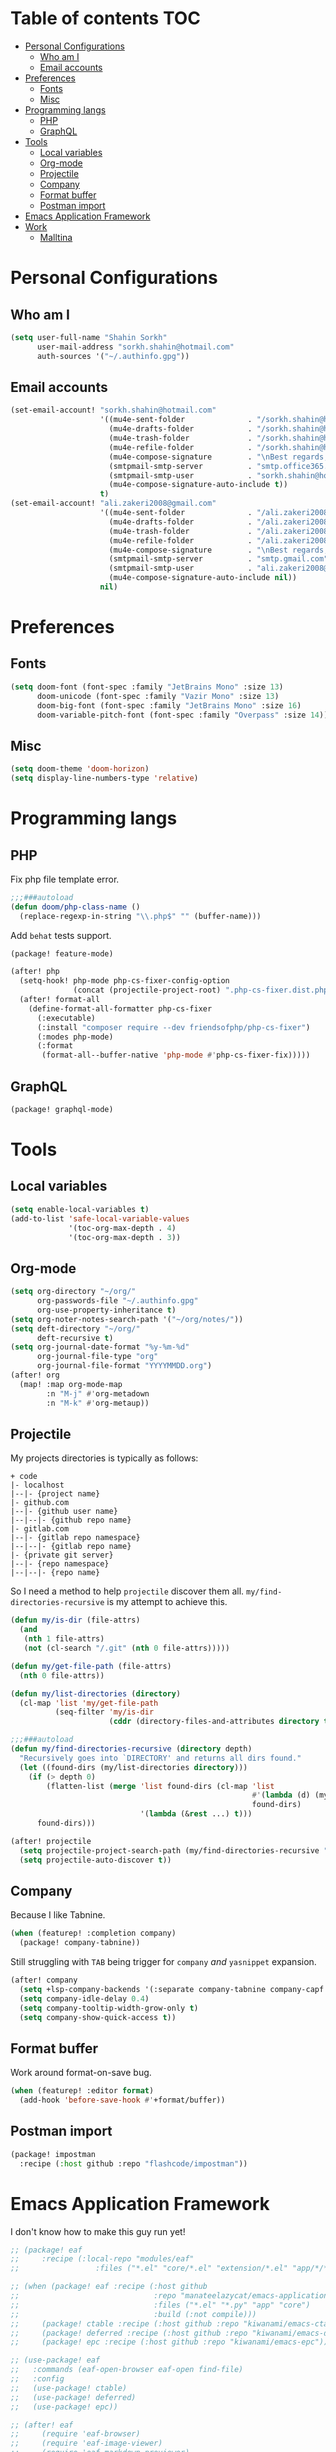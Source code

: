 * Table of contents :TOC:
- [[#personal-configurations][Personal Configurations]]
  - [[#who-am-i][Who am I]]
  - [[#email-accounts][Email accounts]]
- [[#preferences][Preferences]]
  - [[#fonts][Fonts]]
  - [[#misc][Misc]]
- [[#programming-langs][Programming langs]]
  - [[#php][PHP]]
  - [[#graphql][GraphQL]]
- [[#tools][Tools]]
  - [[#local-variables][Local variables]]
  - [[#org-mode][Org-mode]]
  - [[#projectile][Projectile]]
  - [[#company][Company]]
  - [[#format-buffer][Format buffer]]
  - [[#postman-import][Postman import]]
- [[#emacs-application-framework][Emacs Application Framework]]
- [[#work][Work]]
  - [[#malltina][Malltina]]

* Personal Configurations
** Who am I
#+begin_src emacs-lisp
(setq user-full-name "Shahin Sorkh"
      user-mail-address "sorkh.shahin@hotmail.com"
      auth-sources '("~/.authinfo.gpg"))
#+end_src
** Email accounts
#+begin_src emacs-lisp
(set-email-account! "sorkh.shahin@hotmail.com"
                    '((mu4e-sent-folder              . "/sorkh.shahin@hotmail.com/Sent")
                      (mu4e-drafts-folder            . "/sorkh.shahin@hotmail.com/Drafts")
                      (mu4e-trash-folder             . "/sorkh.shahin@hotmail.com/Deleted")
                      (mu4e-refile-folder            . "/sorkh.shahin@hotmail.com/All")
                      (mu4e-compose-signature        . "\nBest regards,\nShSo")
                      (smtpmail-smtp-server          . "smtp.office365.com")
                      (smtpmail-smtp-user            . "sorkh.shahin@hotmail.com")
                      (mu4e-compose-signature-auto-include t))
                    t)
(set-email-account! "ali.zakeri2008@gmail.com"
                    '((mu4e-sent-folder              . "/ali.zakeri2008@gmail.com/Sent Mail")
                      (mu4e-drafts-folder            . "/ali.zakeri2008@gmail.com/Drafts")
                      (mu4e-trash-folder             . "/ali.zakeri2008@gmail.com/Trash")
                      (mu4e-refile-folder            . "/ali.zakeri2008@gmail.com/All Mails")
                      (mu4e-compose-signature        . "\nBest regards,\nShSo")
                      (smtpmail-smtp-server          . "smtp.gmail.com")
                      (smtpmail-smtp-user            . "ali.zakeri2008@gmail.com")
                      (mu4e-compose-signature-auto-include nil))
                    nil)
#+end_src
* Preferences
** Fonts
#+begin_src emacs-lisp
(setq doom-font (font-spec :family "JetBrains Mono" :size 13)
      doom-unicode (font-spec :family "Vazir Mono" :size 13)
      doom-big-font (font-spec :family "JetBrains Mono" :size 16)
      doom-variable-pitch-font (font-spec :family "Overpass" :size 14))
#+end_src
** Misc
#+begin_src emacs-lisp
(setq doom-theme 'doom-horizon)
(setq display-line-numbers-type 'relative)
#+end_src
* Programming langs
** PHP
Fix php file template error.
#+begin_src emacs-lisp :tangle autoload.el
;;;###autoload
(defun doom/php-class-name ()
  (replace-regexp-in-string "\\.php$" "" (buffer-name)))
#+end_src
Add ~behat~ tests support.
#+begin_src emacs-lisp :tangle packages.el
(package! feature-mode)
#+end_src
#+begin_src emacs-lisp
(after! php
  (setq-hook! php-mode php-cs-fixer-config-option
              (concat (projectile-project-root) ".php-cs-fixer.dist.php"))
  (after! format-all
    (define-format-all-formatter php-cs-fixer
      (:executable)
      (:install "composer require --dev friendsofphp/php-cs-fixer")
      (:modes php-mode)
      (:format
       (format-all--buffer-native 'php-mode #'php-cs-fixer-fix)))))
#+end_src
** GraphQL
#+begin_src emacs-lisp :tangle packages.el
(package! graphql-mode)
#+end_src
* Tools
** Local variables
#+begin_src emacs-lisp
(setq enable-local-variables t)
(add-to-list 'safe-local-variable-values
             '(toc-org-max-depth . 4)
             '(toc-org-max-depth . 3))
#+end_src
** Org-mode
#+begin_src emacs-lisp
(setq org-directory "~/org/"
      org-passwords-file "~/.authinfo.gpg"
      org-use-property-inheritance t)
(setq org-noter-notes-search-path '("~/org/notes/"))
(setq deft-directory "~/org/"
      deft-recursive t)
(setq org-journal-date-format "%y-%m-%d"
      org-journal-file-type "org"
      org-journal-file-format "YYYYMMDD.org")
(after! org
  (map! :map org-mode-map
        :n "M-j" #'org-metadown
        :n "M-k" #'org-metaup))
#+end_src
** Projectile
My projects directories is typically as follows:
#+begin_example
+ code
|- localhost
|--|- {project name}
|- github.com
|--|- {github user name}
|--|--|- {github repo name}
|- gitlab.com
|--|- {gitlab repo namespace}
|--|--|- {gitlab repo name}
|- {private git server}
|--|- {repo namespace}
|--|--|- {repo name}
#+end_example
So I need a method to help =projectile= discover them all.
~my/find-directories-recursive~ is my attempt to achieve this.
#+begin_src emacs-lisp :tangle autoload.el
(defun my/is-dir (file-attrs)
  (and
   (nth 1 file-attrs)
   (not (cl-search "/.git" (nth 0 file-attrs)))))

(defun my/get-file-path (file-attrs)
  (nth 0 file-attrs))

(defun my/list-directories (directory)
  (cl-map 'list 'my/get-file-path
          (seq-filter 'my/is-dir
                      (cddr (directory-files-and-attributes directory t)))))

;;;###autoload
(defun my/find-directories-recursive (directory depth)
  "Recursively goes into `DIRECTORY' and returns all dirs found."
  (let ((found-dirs (my/list-directories directory)))
    (if (> depth 0)
        (flatten-list (merge 'list found-dirs (cl-map 'list
                                                      #'(lambda (d) (my/find-directories-recursive d (- depth 1)))
                                                      found-dirs)
                             '(lambda (&rest ...) t)))
      found-dirs)))
#+end_src
#+begin_src emacs-lisp
(after! projectile
  (setq projectile-project-search-path (my/find-directories-recursive "~/code" 3))
  (setq projectile-auto-discover t))
#+end_src
** Company
Because I like Tabnine.
#+begin_src emacs-lisp :tangle packages.el
(when (featurep! :completion company)
  (package! company-tabnine))
#+end_src
Still struggling with ~TAB~ being trigger for =company= /and/ =yasnippet= expansion.
#+begin_src emacs-lisp
(after! company
  (setq +lsp-company-backends '(:separate company-tabnine company-capf :with company-yasnippet))
  (setq company-idle-delay 0.4)
  (setq company-tooltip-width-grow-only t)
  (setq company-show-quick-access t))
#+end_src
** Format buffer
Work around format-on-save bug.
#+begin_src emacs-lisp
(when (featurep! :editor format)
  (add-hook 'before-save-hook #'+format/buffer))
#+end_src
** Postman import
#+begin_src emacs-lisp :tangle packages.el
(package! impostman
  :recipe (:host github :repo "flashcode/impostman"))
#+end_src
* Emacs Application Framework
I don't know how to make this guy run yet!
#+begin_src emacs-lisp :tangle packages.el
;; (package! eaf
;;     :recipe (:local-repo "modules/eaf"
;;                 :files ("*.el" "core/*.el" "extension/*.el" "app/*/*.el" "*.py")))

;; (when (package! eaf :recipe (:host github
;;                              :repo "manateelazycat/emacs-application-framework"
;;                              :files ("*.el" "*.py" "app" "core")
;;                              :build (:not compile)))
;;     (package! ctable :recipe (:host github :repo "kiwanami/emacs-ctable"))
;;     (package! deferred :recipe (:host github :repo "kiwanami/emacs-deferred"))
;;     (package! epc :recipe (:host github :repo "kiwanami/emacs-epc")))

;; (use-package! eaf
;;   :commands (eaf-open-browser eaf-open find-file)
;;   :config
;;   (use-package! ctable)
;;   (use-package! deferred)
;;   (use-package! epc))
#+end_src
#+begin_src emacs-lisp
;; (after! eaf
;;     (require 'eaf-browser)
;;     (require 'eaf-image-viewer)
;;     (require 'eaf-markdown-previewer)
;;     (require 'eaf-mindmap)
;;     (require 'eaf-music-player)
;;     (require 'eaf-org-previewer)
;;     (require 'eaf-pdf-viewer)
;;     (require 'eaf-video-player))
#+end_src

* Work
** Malltina
#+begin_src emacs-lisp
(after! forge
  (add-to-list 'browse-at-remote-type-domains '("git.malltina.com" . "gitlab"))
  (add-to-list 'forge-alist '("git.malltina.com"
                              "git.malltina.com/api/v4"
                              "git.malltina.com"
                              forge-gitlab-repository)))
(setq smtpmail-smtp-server "mail.malltina.com"
      smtpmail-smtp-service 587)
(set-email-account! "shahin@malltina.com"
                    '((mu4e-sent-folder              . "/shahin@malltina.com/Sent Items")
                      (mu4e-drafts-folder            . "/shahin@malltina.com/Drafts")
                      (mu4e-trash-folder             . "/shahin@malltina.com/Deleted Items")
                      (mu4e-refile-folder            . "/shahin@malltina.com/All Items")
                      (mu4e-compose-signature        . "\nBest regards,\nShSo")
                      (smtpmail-smtp-server          . "mail.malltina.com")
                      (smtpmail-smtp-user            . "shahin@malltina.com")
                      (mu4e-compose-signature-auto-include t))
                    nil)
#+end_src
